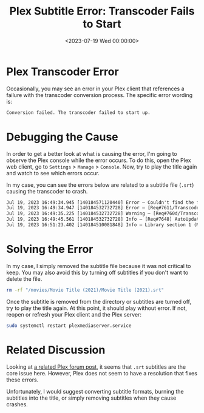 #+date:        <2023-07-19 Wed 00:00:00>
#+title:       Plex Subtitle Error: Transcoder Fails to Start
#+description: Technical procedures to identify and correct Plex transcoder failures at startup to maintain uninterrupted media conversion and playback.
#+slug:        plex-transcoder-errors
#+filetags:    :plex:transcoder:error:

* Plex Transcoder Error

Occasionally, you may see an error in your Plex client that references a
failure with the transcoder conversion process. The specific error
wording is:

#+begin_src txt
Conversion failed. The transcoder failed to start up.
#+end_src

* Debugging the Cause

In order to get a better look at what is causing the error, I'm going to
observe the Plex console while the error occurs. To do this, open the
Plex web client, go to =Settings= > =Manage= > =Console=. Now, try to
play the title again and watch to see which errors occur.

In my case, you can see the errors below are related to a subtitle file
(=.srt=) causing the transcoder to crash.

#+begin_src txt
Jul 19, 2023 16:49:34.945 [140184571120440] Error — Couldn't find the file to stream: /movies/Movie Title (2021)/Movie Title (2021).srt
Jul 19, 2023 16:49:34.947 [140184532732728] Error — [Req#7611/Transcode/42935159-67C1-4192-9336-DDC6F7BC9330] Error configuring transcoder: TPU: Failed to download sub-stream to temporary file
Jul 19, 2023 16:49:35.225 [140184532732728] Warning — [Req#760d/Transcode] Got a request to stop a transcode session without a valid session GUID.
Jul 19, 2023 16:49:45.561 [140184532732728] Info — [Req#7648] AutoUpdate: no updates available
Jul 19, 2023 16:51:23.402 [140184510081848] Info — Library section 1 (Movies) will be updated because of a change in "/movies/Movie Title (2021)/Movie Title (2021).srt"
#+end_src

* Solving the Error

In my case, I simply removed the subtitle file because it was not
critical to keep. You may also avoid this by turning off subtitles if
you don't want to delete the file.

#+begin_src sh
rm -rf "/movies/Movie Title (2021)/Movie Title (2021).srt"
#+end_src

Once the subtitle is removed from the directory or subtitles are turned
off, try to play the title again. At this point, it should play without
error. If not, reopen or refresh your Plex client and the Plex server:

#+begin_src sh
sudo systemctl restart plexmediaserver.service
#+end_src

* Related Discussion

Looking at
[[https://forums.plex.tv/t/subtitles-crashing-plex-transcoder-samsung-q80-tv-with-or-without-hardware-transcode/741441/2][a
related Plex forum post]], it seems that =.srt= subtitles are the core
issue here. However, Plex does not seem to have a resolution that fixes
these errors.

Unfortunately, I would suggest converting subtitle formats, burning the
subtitles into the title, or simply removing subtitles when they cause
crashes.
